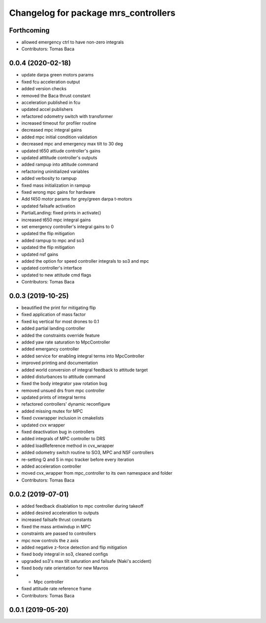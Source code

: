 ^^^^^^^^^^^^^^^^^^^^^^^^^^^^^^^^^^^^^
Changelog for package mrs_controllers
^^^^^^^^^^^^^^^^^^^^^^^^^^^^^^^^^^^^^

Forthcoming
-----------
* allowed emergency ctrl to have non-zero integrals
* Contributors: Tomas Baca

0.0.4 (2020-02-18)
------------------
* update darpa green motors params
* fixed fcu acceleration output
* added version checks
* removed the Baca thrust constant
* acceleration published in fcu
* updated accel publishers
* refactored odometry switch with transformer
* increased timeout for profiler routine
* decreased mpc integral gains
* added mpc initial condition validation
* decreased mpc and emergency max tilt to 30 deg
* updated t650 attiude controller's gains
* updated atttitude controller's outputs
* added rampup into attitude command
* refactoring uninitialized variables
* added verbosity to rampup
* fixed mass initialization in rampup
* fixed wrong mpc gains for hardware
* Add f450 motor params for grey/green darpa t-motors
* updated failsafe activation
* PartialLanding: fixed prints in activate()
* increased t650 mpc integral gains
* set emergency controller's integral gains to 0
* updated the flip mitigation
* added rampup to mpc and so3
* updated the flip mitigation
* updated nsf gains
* added the option for speed controller integrals to so3 and mpc
* updated controller's interface
* updated to new attitude cmd flags
* Contributors: Tomas Baca

0.0.3 (2019-10-25)
------------------
* beautified the print for mitigating flip
* fixed application of mass factor
* fixed kq vertical for most drones to 0.1
* added partial landing controller
* added the constraints override feature
* added yaw rate saturation to MpcController
* added emergancy controller
* added service for enabling integral terms into MpcController
* improved printing and documentation
* added world conversion of integral feedback to attitude target
* added disturbances to attitude command
* fixed the body integrator yaw rotation bug
* removed unsued drs from mpc controller
* updated prints of integral terms
* refactored controllers' dynamic reconfigure
* added missing mutex for MPC
* fixed cvxwrapper inclusion in cmakelists
* updated cvx wrapper
* fixed deactivation bug in controllers
* added integrals of MPC controller to DRS
* added loadReference method in cvx_wrapper
* added odometry switch routine to SO3, MPC and NSF controllers
* re-setting Q and S in mpc tracker before every iteration
* added acceleration controller
* moved cvx_wrapper from mpc_controller to its own namespace and folder
* Contributors: Tomas Baca

0.0.2 (2019-07-01)
------------------
* added feedback disablation to mpc controller during takeoff
* added desired acceleration to outputs
* increased failsafe thrust constants
* fixed the mass antiwindup in MPC
* constraints are passed to controllers
* mpc now controls the z axis
* added negative z-force detection and flip mitigation
* fixed body integral in so3, cleaned configs
* upgraded so3's max tilt saturation and failsafe (Naki's accident)
* fixed body rate orientation for new Mavros
* + Mpc controller
* fixed attitude rate reference frame
* Contributors: Tomas Baca

0.0.1 (2019-05-20)
------------------
